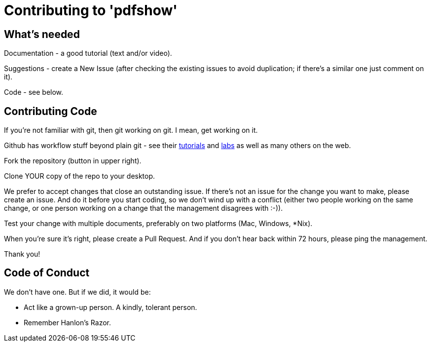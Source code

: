 = Contributing to 'pdfshow'

== What's needed

Documentation - a good tutorial (text and/or video).

Suggestions - create a New Issue (after checking the existing issues to avoid duplication;
if there's a similar one just comment on it).

Code - see below.

== Contributing Code

If you're not familiar with git, then git working on git. I mean, get working on it.

Github has workflow stuff beyond plain git - see their
https://guides.github.com[tutorials] and
https://labs.github.com[labs] as well as many others on the web.

Fork the repository (button in upper right).

Clone YOUR copy of the repo to your desktop.

We prefer to accept changes that close an outstanding issue. 
If there's not an issue for the change you want to make, please create an issue.
And do it before you start coding, so we don't wind up with a conflict
(either two people working on the same change, or one person working on a change
that the management disagrees with :-)).

Test your change with multiple documents, preferably on two platforms (Mac, Windows, *Nix).

When you're sure it's right, please create a Pull Request. And if you don't hear back
within 72 hours, please ping the management.

Thank you!

== Code of Conduct

We don't have one. But if we did, it would be: 

* Act like a grown-up person. A kindly, tolerant person.

* Remember Hanlon's Razor.
